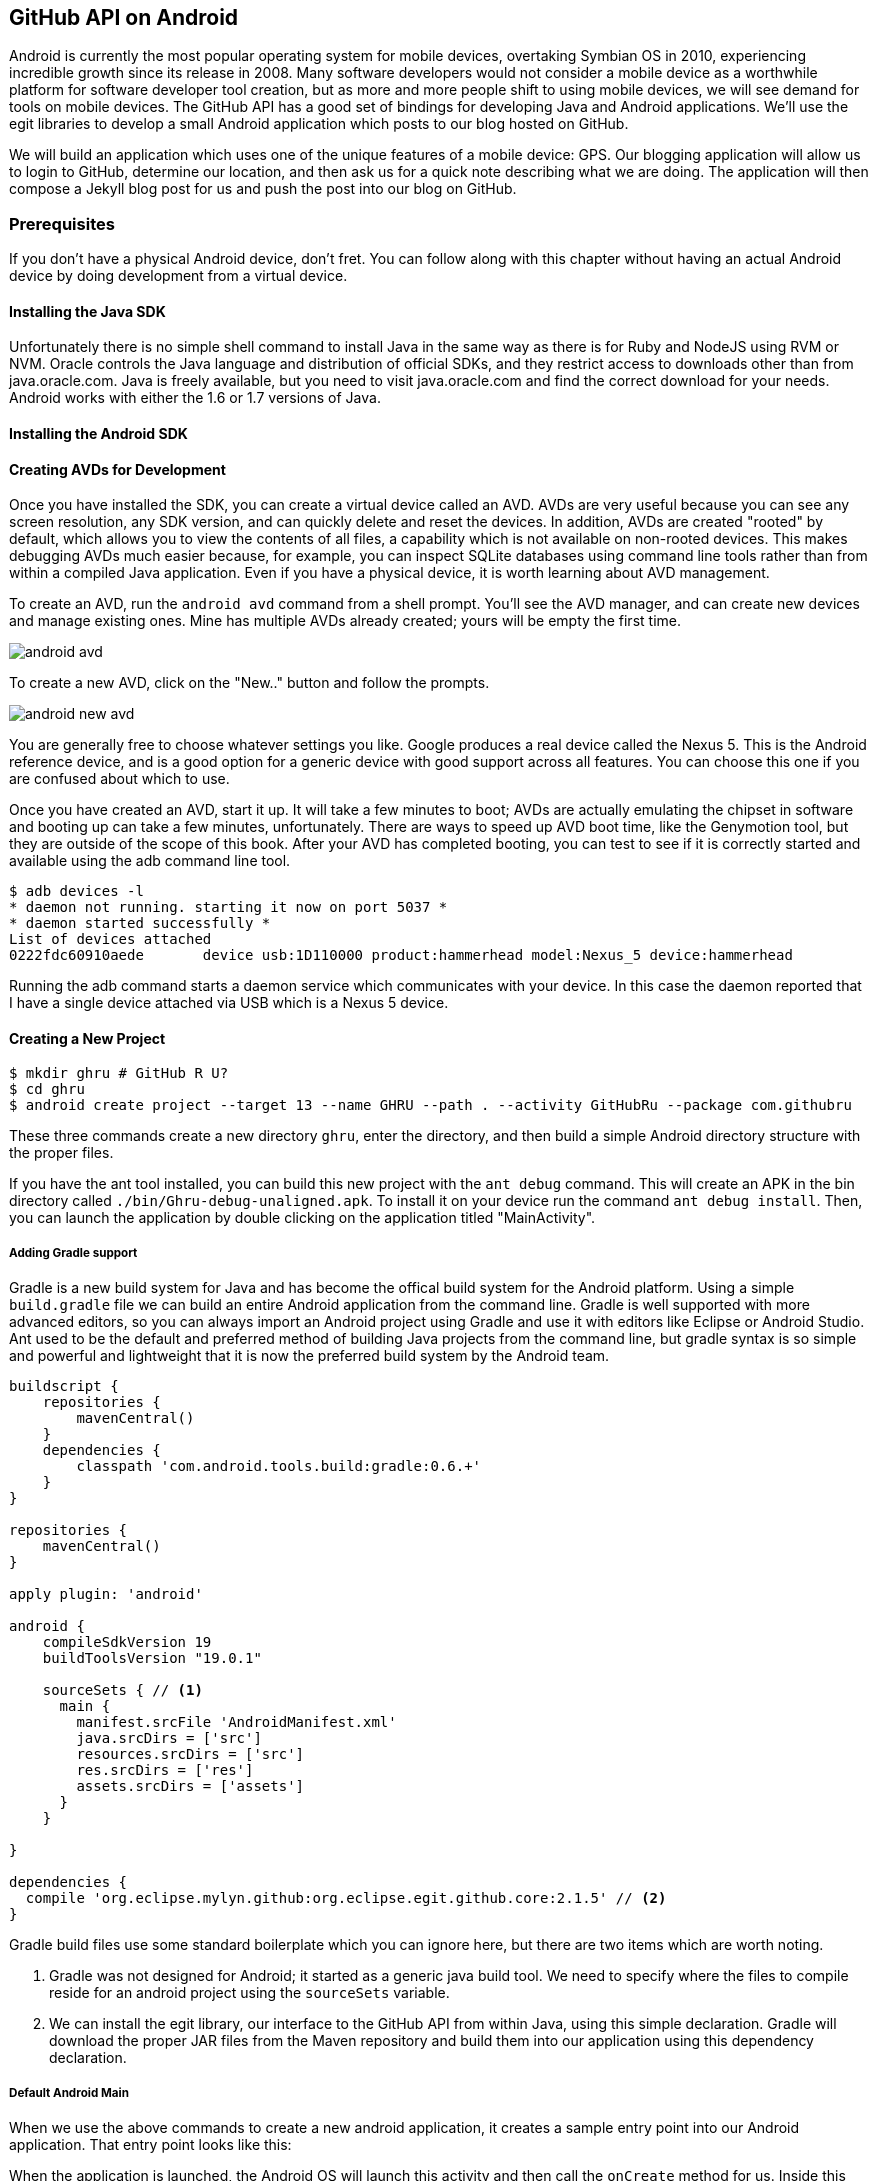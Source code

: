 == GitHub API on Android

Android is currently the most popular operating system for mobile
devices, overtaking Symbian OS in 2010, experiencing incredible growth
since its release in 2008. Many software developers would not consider
a mobile device as a worthwhile platform for software developer tool
creation, but as more and more people shift to using mobile devices,
we will see demand for tools on mobile devices. The GitHub API has a
good set of bindings for developing Java and Android applications.
We'll use the egit libraries to develop a small Android application
which posts to our blog hosted on GitHub.

We will build an application which uses one of the unique features of a
mobile device: GPS. Our blogging application will allow us to login to
GitHub, determine our location, and then ask us for a quick note
describing what we are doing. The application will then compose a
Jekyll blog post for us and push the post into our blog on GitHub.

=== Prerequisites

If you don't have a physical Android device, don't fret. You can follow
along with this chapter without having an actual Android device by doing
development from a virtual device. 

==== Installing the Java SDK

Unfortunately there is no simple shell command to install Java in the
same way as there is for Ruby and NodeJS using RVM or NVM. 
Oracle controls the Java language and distribution of official SDKs,
and they restrict access to downloads other than from java.oracle.com.
Java is freely available, but you need to visit java.oracle.com and
find the correct download for your needs. Android works with either
the 1.6 or 1.7 versions of Java.

==== Installing the Android SDK

==== Creating AVDs for Development

Once you have installed the SDK, you can create a virtual device
called an AVD. AVDs are very useful because you can see any screen
resolution, any SDK version, and can quickly delete and reset the
devices. In addition, AVDs are created "rooted" by default, which
allows you to view the contents of all files, a capability which is
not available on non-rooted devices. This makes debugging AVDs much
easier because, for example, you can inspect SQLite databases using
command line tools rather than from within a compiled Java
application. Even if you have a physical device, it is worth learning
about AVD management.

To create an AVD, run the `android avd` command from a shell prompt.
You'll see the AVD manager, and can create new devices and manage
existing ones. Mine has multiple AVDs already created; yours will be
empty the first time.

image::images/android-avd.png[]

To create a new AVD, click on the "New.." button and follow the
prompts.

image::images/android-new-avd.png[]

You are generally free to choose whatever settings you like. Google
produces a real device called the Nexus 5. This is the Android
reference device, and is a good option for a generic device with good
support across all features. You can choose this one if you are
confused about which to use. 

Once you have created an AVD, start it up. It will take a few minutes
to boot; AVDs are actually emulating the chipset in software and
booting up can take a few minutes, unfortunately. There are ways to
speed up AVD boot time, like the Genymotion tool, but they are outside
of the scope of this book. After your AVD has completed booting, you
can test to see if it is correctly started and available using the adb
command line tool.

[source,bash]
$ adb devices -l
* daemon not running. starting it now on port 5037 *
* daemon started successfully *
List of devices attached 
0222fdc60910aede       device usb:1D110000 product:hammerhead model:Nexus_5 device:hammerhead

Running the adb command starts a daemon service which communicates
with your device. In this case the daemon reported that I have a
single device attached via USB which is a Nexus 5 device.

==== Creating a New Project

[source,bash]
$ mkdir ghru # GitHub R U?
$ cd ghru
$ android create project --target 13 --name GHRU --path . --activity GitHubRu --package com.githubru

These three commands create a new directory `ghru`, enter the
directory, and then build a simple Android directory structure with
the proper files.

If you have the ant tool installed, you can build this new project
with the `ant debug` command. This will create an APK in the bin
directory called `./bin/Ghru-debug-unaligned.apk`. To install it on
your device run the command `ant debug install`. Then, you can launch
the application by double clicking on the application titled
"MainActivity".

===== Adding Gradle support

Gradle is a new build system for Java and has become the offical build
system for the Android platform.
Using a simple `build.gradle` file we can build an entire Android
application from the command line. Gradle is well supported with more
advanced editors, so you can always import an Android project using
Gradle and use it with editors like Eclipse or Android Studio. Ant
used to be the default and preferred method of building Java projects
from the command line, but gradle syntax is so simple and powerful and
lightweight that it is now the preferred build system by the Android team.

[source,groovy]
-----
buildscript {
    repositories {
        mavenCentral()
    }
    dependencies {
        classpath 'com.android.tools.build:gradle:0.6.+'
    }
}

repositories {
    mavenCentral()
}

apply plugin: 'android'

android {
    compileSdkVersion 19
    buildToolsVersion "19.0.1"

    sourceSets { // <1>
      main {
        manifest.srcFile 'AndroidManifest.xml'
        java.srcDirs = ['src']
        resources.srcDirs = ['src']
        res.srcDirs = ['res']
        assets.srcDirs = ['assets']
      }
    }

}

dependencies {
  compile 'org.eclipse.mylyn.github:org.eclipse.egit.github.core:2.1.5' // <2>
}



-----

Gradle build files use some standard boilerplate which you can ignore
here, but there are two items which are worth noting.

<1> Gradle was not designed for Android; it started as a generic java
build tool. We need to specify where the files to compile reside for an android
project using the `sourceSets` variable.
<2> We can install the egit library, our interface to the GitHub API
from within Java, using this simple declaration. Gradle will download
the proper JAR files from the Maven repository and build them into our
application using this dependency declaration.


===== Default Android Main

When we use the above commands to create a new android application, it
creates a sample entry point into our Android application. That entry
point looks like this: 

[source,java]
-----

-----

When the application is launched, the
Android OS will launch this activity and then call the `onCreate`
method for us. Inside this method, our application calls our parent's
implementation of `onCreate`, and then inflates the layout for our
application. This layout corresponds to an automatically generated XML
file which resides in our layouts directory. This file looks like
this:

[source,java]
-----
<?xml version="1.0" encoding="utf-8"?>
<LinearLayout xmlns:android="http://schemas.android.com/apk/res/android"
    android:orientation="vertical"
    android:layout_width="fill_parent"
    android:layout_height="fill_parent"
    >
<TextView
    android:layout_width="fill_parent"
    android:layout_height="wrap_content"
    android:text="Hello World, MainActivity"
    />
</LinearLayout>


-----

You may have complicated feelings about XML files (I know I do), but
the Android layout XML files are a straightforward way to design
layouts declaratively, and many GUI tools provide sophisticated
ways to manage them. We'll manage ours by hand as they are exceedingly
simple.

==== Writing tests

Practicing test driven development (following the path of our
friends at GitHub), we write tests for our application before
writing the code. There are many options for writing
tests on Java and Android. JUnit is a popular testing tool which
permits writing unit tests. Robotium is another testing tool which
focuses on a different aspect of testing, user interface tests. We'll
use a wrapper around Robotium called Calabash for Android which allows
us to write in a high level domain specific language. I find that
writing Calabash tests is a simpler way to write tests using APIs
because Calabash tests interact with the entire application, rather
than only the internals like unit testing. With unit testing you can
be required to mock out network interactions, and as such, often miss
subtle changes in APIs. Calabash also uses a simple DSL which is not
compiled, so refactoring and changing tests is a simple matter. And,
Calabash has a console mode which allows you to interactively refine
your tests. Calabash makes testing easy; your code can be complicated,
but tests should not be an onerous task. Calabash test scripts do
require more overhead and take longer to run because they are
instantiating and running a new app for each test (unlike unit tests
which can isolate a test to a small piece of code), but you can
mitigate the impact of this on your development flow by using
continuous integration tools or using a service like AppThwack.com to
run tests in the cloud.

Calabash runs using ruby. You already have ruby installed, so to
install calabash, run these commands:

[source,bash]
$ printf "source 'https://rubygems.org'\n\ngem 'calabash-android'" >> Gemfile
$ bundle install
$ calabash-android gen

Your `Gemfile` should now look like this:

[source,java]
-----
source 'https://rubygems.org'

gem 'calabash-android'
-----

We've now installed calabash and created the folder structure to hold
our tests along with some helper scripts. The `calabash-android gen`
command will write out a default calabash feature file like this.

[source,yaml]
-----
Feature: Login feature

  Scenario: As a valid user I can log into my app
    When I press "Login"
    Then I see "Welcome to coolest app ever"

-----

As we do in all the other chapters, let's practice test driven
development. Modify the `my_first.feature` file:

[source,yaml]
-----
Feature: Login feature

  Scenario: As a valid user I can log into my app
    When I enter the username
    And I enter the password
    And I press "Login"
    Then I see "Logged into GitHub"

-----

Calabash requires the *internet* permission added to your
AndroidManifest.xml file in order to permit Calabash to run. Edit
`AndroidManifest.xml` to have the internet permission (look for the
line labled *uses-permission*):

[source,yaml]
-----
<?xml version="1.0" encoding="utf-8"?>
<manifest xmlns:android="http://schemas.android.com/apk/res/android"
      package="com.whereimat"
      android:versionCode="1"
      android:versionName="1.0">
    <application android:label="@string/app_name"
                 android:icon="@drawable/ic_launcher">
      <uses-permission android:name="android.permission.INTERNET" />
        <activity android:name=".MainActivity"
                  android:label="@string/app_name">
            <intent-filter>
                <action android:name="android.intent.action.MAIN" />
                <category android:name="android.intent.category.LAUNCHER" />
            </intent-filter>
        </activity>
    </application>
</manifest>

-----

This first test is very basic. It enters in our username and password,
clicks the login button, and then verifies that our login is
successful. To run it we need to build our application and then run
the test harness scripts.

[source,bash]
-----
$ gradle assembleDebug
$ bundle exec calabash-android resign build/apk/ghru-release-unsigned.apk 
$ bundle exec calabash-android run build/apk/ghru-release-unsigned.apk 
-----

[WARNING]
You can run calabash using just the abbreviated `calabash-android` command instead of `bundle
exec calabash-android`. But, there are good reasons to use the full
command. Adding bundle exec means that you are running your commands
within the bundler context, loading the gems which you specified in
the Gemfile. If you don't use this prefix, things might work, or they
might not. At the time of this writing, there was a bug with the
newest version of Calabash for Android (0.4.21). To rectify this, we
specify 0.4.20 in our Gemfile. If we run without `bundle exec` then we
will not load the correct version of the calabash gems if another
newer version of calabash was previously installed (as it was in my
case). You'll see this if you run `calabash-android version` even once
you've bundled with an older version.

Gradle and the Gradle Android plugin establish several tasks for you,
one of which is `assembleRelease`. That builds a release version of your
application for you, and then we specify the run command with a path
to it to run our tests. As expected, these tests will fail. 

image::images/android-calabash-failures.png[]

When using calabash, you need to understand two types of files: "feature"
files and "step" files. Feature files define human readable actions
comprising a test. Step files define the code, written in Ruby, behind
these actions. Step files are entirely optional as there are many default steps
defined inside of Calabash that suit many app actions. You can find a
full list of default "canned" calabash steps here:
https://github.com/calabash/calabash-android/blob/master/ruby-gem/lib/calabash-android/canned_steps.md
Though you are not required to write steps and can often avoid writing ruby
code entirely when writing calabash tests for Android applications,
steps files are very useful when you want to refactor a long
set of actions into a smaller piece and reuse it, or when you need to
do something in Ruby that is not possible in a meta DSL (domain
specific language) like Calabash. For example, in this case we will be
using username and passwords retrieved from our environment rather
than storing them inside our source files. Keeping passwords inside
our source repositories is never a good idea.

To build our step files, Calabash gives us the boilerplate code. Copy and
paste the output from our initial run into the file
`features/step_definitions/calabash_steps.rb`. This is our starting
point, with pending indicated for the places we will be adding our
code. Once the boilerplate is pasted in, modify it to actually enter
text into several Android text widgets. These ruby commands for
calabash are available in the Ruby API document:
https://github.com/calabash/calabash-android/blob/master/documentation/ruby_api.md

Here we write two steps with some helper code. Each step will test to
make sure that the text element exists, and then if we find it, set
the text inside that element to the username or password passed in
via an environment variable. 

[source,ruby]
-----
require 'calabash-android/calabash_steps'

def check_and_set( id, text )
  check_element_exists "edittext id:'#{id}'"
  query "edittext id:'#{id}'", :setText => text
end

When(/^I enter the username$/) do
  check_and_set( "username", ENV['GH_USERID'] )
end

When(/^I enter the password$/) do
  check_and_set( "password", ENV['GH_PASSWORD'] )
end


-----

Then we run from the command line using this command `GH_USER=foobar
GH_PASS=barfoo calabash-android run
build/apk/ghru-release-unsigned.apk`. Our code will still fail to pass,
but now we are actually verifying real functionality of our future app.

image::images/android-calabash-failures2.png[]

So, let's start building our application. Obviously we need to put a
username and password field into our application. Jumping into our XML
layout files and editing gives us this file:

[source,xml]
-----
<?xml version="1.0" encoding="utf-8"?>
<LinearLayout xmlns:android="http://schemas.android.com/apk/res/android"
    android:orientation="vertical"
    android:layout_width="fill_parent"
    android:layout_height="fill_parent"
    >
<TextView
    android:layout_width="fill_parent"
    android:layout_height="wrap_content"
    android:text="GitHub Username:"
    />
<EditText
    android:layout_width="fill_parent"
    android:layout_height="wrap_content"
    android:id="@+id/username"
    />

<TextView
    android:layout_width="fill_parent"
    android:layout_height="wrap_content"
    android:text="GitHub Password:"
    />

<EditText
    android:layout_width="fill_parent"
    android:layout_height="wrap_content"
    android:id="@+id/password"
    />

<Button
    android:layout_width="fill_parent"
    android:layout_height="wrap_content"
    android:text="Login"
    android:id="@+id/login"
    />

</LinearLayout>


-----

We've now defined the XML for a full on login. Once logged in, we can
define what the user will see, a layout that permits them to enter a
blog post into a large text field and then click a button to submit
the blog post. We also leave an empty status box beneath the button to
provide context while saving the post.


[source,xml]
-----
<?xml version="1.0" encoding="utf-8"?>
<LinearLayout xmlns:android="http://schemas.android.com/apk/res/android"
    android:orientation="vertical"
    android:layout_width="fill_parent"
    android:layout_height="fill_parent"
    >
  <TextView
      android:layout_width="fill_parent"
      android:layout_height="wrap_content"
      android:text="Logged into GitHub"
      android:layout_weight="0"
      />
  
  <EditText
      android:gravity="top"
      android:layout_width="fill_parent"
      android:layout_height="fill_parent"
      android:hint="Enter your blog post"
      android:id="@+id/post"
      android:layout_weight="1"
      />
  
  <Button
      android:layout_width="fill_parent"
      android:layout_height="wrap_content"
      android:layout_weight="0"
      android:id="@+id/submit"
      android:text="Send blog post"/>
    
  <TextView
      android:layout_width="fill_parent"
      android:layout_height="wrap_content"
      android:id="@+id/status"
      android:layout_weight="0"
      android:text=""/>
  
</LinearLayout>


-----

Viewed inside our application:

image::images/android-calabash-logged-in.png[]

If we run our tests now, we see that they pass. We now have a baseline
for success with our tests and can be assured that once we implement
all the actual functionality that our tests will tell us when we are
fully complete.



==== Code to talk to GitHub

We've finally assemble the proper UI for our application. Our last
step is to write the code which handles putting content into GitHub.
This is not a simple function, because the GitHub API requires you
build out the objects required.

This code was refactored from https://gist.github.com/Detelca/2337731.
Who is this mysterious user Detelca? 


[source,java]
-----

String username = getUsername();
String password = getPassword();
RepositoryService rs = getRepositoryService( username, password );
RepositoryBranch rb = getCorrectBranch( rs );
String baseCommitSha = getBaseCommitSha( rb );
commitContents( baseCommitSha, contents );

// create needed services
private RepositoryService getRepositoryService( String username, String password ) {
  RepositoryService repositoryService = new RepositoryService();
  repositoryService.getClient().setOAuth2Token(authToken);
  CommitService commitService = new CommitService();
  commitService.getClient().setOAuth2Token(authToken);
  DataService dataService = new DataService();
  dataService.getClient().setOAuth2Token(authToken);
}

private RepositoryBranch getCorrectBranch( RepositoryService ) {
  // get some sha's from current state in git
  Repository repository =  repositoryService.getRepository(login, repoName);
 List<RepositoryBranch> branches = repositoryService.getBranches(repository);
  RepositoryBranch theBranch = null;
  RepositoryBranch master = null;
  // Iterate over the branches and find gh-pages or master
  for( RepositoryBranch i : branches ) {
      String theName = i.getName().toString();
      if( theName.equalsIgnoreCase("gh-pages") ) {
          theBranch = i;
      }
      else if( theName.equalsIgnoreCase("master") ) {
          master = i;
      }
  }
  if( null == theBranch ) {
      theBranch = master;
  }
  return theBranch;
}

private String getBaseCommitSha( RepositoryBranch rb ) {
  String baseCommitSha = rb.getCommit().getSha();
}

private void commitContents( String baseCommitSha, String contents ) {
  String newSha = null;
  // create new blob with data
  Blob blob = new Blob();
  blob.setContent(contentsBase64);
  blob.setEncoding(Blob.ENCODING_BASE64);
  String blob_sha = dataService.createBlob(repository, blob);
  Tree baseTree = dataService.getTree(repository, baseCommitSha);
  
  // create new tree entry
  TreeEntry treeEntry = new TreeEntry();
  treeEntry.setPath(filename);
  treeEntry.setMode(TreeEntry.MODE_BLOB);
  treeEntry.setType(TreeEntry.TYPE_BLOB);
  
  treeEntry.setSha(blob_sha);
  treeEntry.setSize(blob.getContent().length());
  Collection<TreeEntry> entries = new ArrayList<TreeEntry>();
  entries.add(treeEntry);
  Tree newTree = dataService.createTree(repository, entries, baseTree.getSha());
  
  // create commit
  Commit commit = new Commit();
  commit.setMessage( commitMessage );
  commit.setTree(newTree);
  List<Commit> listOfCommits = new ArrayList<Commit>();
  listOfCommits.add(new Commit().setSha(baseCommitSha));
  // listOfCommits.containsAll(base_commit.getParents());
  commit.setParents(listOfCommits);
  // commit.setSha(base_commit.getSha());
  Commit newCommit = dataService.createCommit(repository, commit);
  
  // create resource
  TypedResource commitResource = new TypedResource();
  commitResource.setSha(newCommit.getSha());
  commitResource.setType(TypedResource.TYPE_COMMIT);
  commitResource.setUrl(newCommit.getUrl());
  
  // get master reference and update it
  Reference reference = dataService.getReference(repository, "heads/" + theBranch.getName() );
  reference.setObject(commitResource);
  Reference response = dataService.editReference(repository, reference, true) ;
  newSha = treeEntry.getSha();
  }
  catch( IOException ieo ) {
      ieo.printStackTrace();
  }
  
  return newSha;
}

-----

Now, let's make this more emojitional.

https://github.com/muan/emoji/blob/gh-pages/emojis.json

